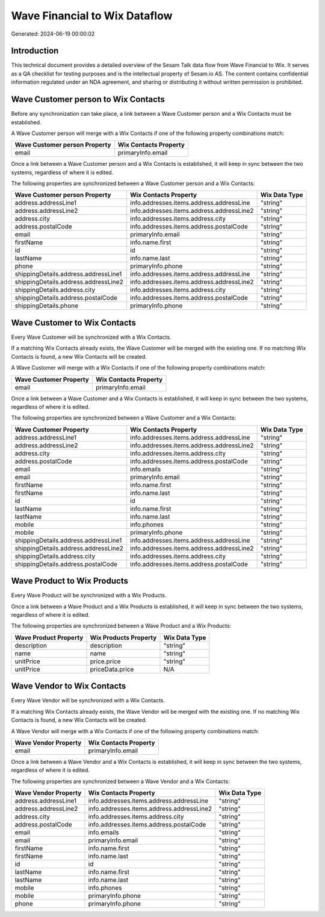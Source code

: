 ==============================
Wave Financial to Wix Dataflow
==============================

Generated: 2024-06-19 00:00:02

Introduction
------------

This technical document provides a detailed overview of the Sesam Talk data flow from Wave Financial to Wix. It serves as a QA checklist for testing purposes and is the intellectual property of Sesam.io AS. The content contains confidential information regulated under an NDA agreement, and sharing or distributing it without written permission is prohibited.

Wave Customer person to Wix Contacts
------------------------------------
Before any synchronization can take place, a link between a Wave Customer person and a Wix Contacts must be established.

A Wave Customer person will merge with a Wix Contacts if one of the following property combinations match:

.. list-table::
   :header-rows: 1

   * - Wave Customer person Property
     - Wix Contacts Property
   * - email
     - primaryInfo.email

Once a link between a Wave Customer person and a Wix Contacts is established, it will keep in sync between the two systems, regardless of where it is edited.

The following properties are synchronized between a Wave Customer person and a Wix Contacts:

.. list-table::
   :header-rows: 1

   * - Wave Customer person Property
     - Wix Contacts Property
     - Wix Data Type
   * - address.addressLine1
     - info.addresses.items.address.addressLine
     - "string"
   * - address.addressLine2
     - info.addresses.items.address.addressLine2
     - "string"
   * - address.city
     - info.addresses.items.address.city
     - "string"
   * - address.postalCode
     - info.addresses.items.address.postalCode
     - "string"
   * - email
     - primaryInfo.email
     - "string"
   * - firstName
     - info.name.first
     - "string"
   * - id
     - id
     - "string"
   * - lastName
     - info.name.last
     - "string"
   * - phone
     - primaryInfo.phone
     - "string"
   * - shippingDetails.address.addressLine1
     - info.addresses.items.address.addressLine
     - "string"
   * - shippingDetails.address.addressLine2
     - info.addresses.items.address.addressLine2
     - "string"
   * - shippingDetails.address.city
     - info.addresses.items.address.city
     - "string"
   * - shippingDetails.address.postalCode
     - info.addresses.items.address.postalCode
     - "string"
   * - shippingDetails.phone
     - primaryInfo.phone
     - "string"


Wave Customer to Wix Contacts
-----------------------------
Every Wave Customer will be synchronized with a Wix Contacts.

If a matching Wix Contacts already exists, the Wave Customer will be merged with the existing one.
If no matching Wix Contacts is found, a new Wix Contacts will be created.

A Wave Customer will merge with a Wix Contacts if one of the following property combinations match:

.. list-table::
   :header-rows: 1

   * - Wave Customer Property
     - Wix Contacts Property
   * - email
     - primaryInfo.email

Once a link between a Wave Customer and a Wix Contacts is established, it will keep in sync between the two systems, regardless of where it is edited.

The following properties are synchronized between a Wave Customer and a Wix Contacts:

.. list-table::
   :header-rows: 1

   * - Wave Customer Property
     - Wix Contacts Property
     - Wix Data Type
   * - address.addressLine1
     - info.addresses.items.address.addressLine
     - "string"
   * - address.addressLine2
     - info.addresses.items.address.addressLine2
     - "string"
   * - address.city
     - info.addresses.items.address.city
     - "string"
   * - address.postalCode
     - info.addresses.items.address.postalCode
     - "string"
   * - email
     - info.emails
     - "string"
   * - email
     - primaryInfo.email
     - "string"
   * - firstName
     - info.name.first
     - "string"
   * - firstName
     - info.name.last
     - "string"
   * - id
     - id
     - "string"
   * - lastName
     - info.name.first
     - "string"
   * - lastName
     - info.name.last
     - "string"
   * - mobile
     - info.phones
     - "string"
   * - mobile
     - primaryInfo.phone
     - "string"
   * - shippingDetails.address.addressLine1
     - info.addresses.items.address.addressLine
     - "string"
   * - shippingDetails.address.addressLine2
     - info.addresses.items.address.addressLine2
     - "string"
   * - shippingDetails.address.city
     - info.addresses.items.address.city
     - "string"
   * - shippingDetails.address.postalCode
     - info.addresses.items.address.postalCode
     - "string"


Wave Product to Wix Products
----------------------------
Every Wave Product will be synchronized with a Wix Products.

Once a link between a Wave Product and a Wix Products is established, it will keep in sync between the two systems, regardless of where it is edited.

The following properties are synchronized between a Wave Product and a Wix Products:

.. list-table::
   :header-rows: 1

   * - Wave Product Property
     - Wix Products Property
     - Wix Data Type
   * - description
     - description
     - "string"
   * - name
     - name
     - "string"
   * - unitPrice
     - price.price
     - "string"
   * - unitPrice
     - priceData.price
     - N/A


Wave Vendor to Wix Contacts
---------------------------
Every Wave Vendor will be synchronized with a Wix Contacts.

If a matching Wix Contacts already exists, the Wave Vendor will be merged with the existing one.
If no matching Wix Contacts is found, a new Wix Contacts will be created.

A Wave Vendor will merge with a Wix Contacts if one of the following property combinations match:

.. list-table::
   :header-rows: 1

   * - Wave Vendor Property
     - Wix Contacts Property
   * - email
     - primaryInfo.email

Once a link between a Wave Vendor and a Wix Contacts is established, it will keep in sync between the two systems, regardless of where it is edited.

The following properties are synchronized between a Wave Vendor and a Wix Contacts:

.. list-table::
   :header-rows: 1

   * - Wave Vendor Property
     - Wix Contacts Property
     - Wix Data Type
   * - address.addressLine1
     - info.addresses.items.address.addressLine
     - "string"
   * - address.addressLine2
     - info.addresses.items.address.addressLine2
     - "string"
   * - address.city
     - info.addresses.items.address.city
     - "string"
   * - address.postalCode
     - info.addresses.items.address.postalCode
     - "string"
   * - email
     - info.emails
     - "string"
   * - email
     - primaryInfo.email
     - "string"
   * - firstName
     - info.name.first
     - "string"
   * - firstName
     - info.name.last
     - "string"
   * - id
     - id
     - "string"
   * - lastName
     - info.name.first
     - "string"
   * - lastName
     - info.name.last
     - "string"
   * - mobile
     - info.phones
     - "string"
   * - mobile
     - primaryInfo.phone
     - "string"
   * - phone
     - primaryInfo.phone
     - "string"

